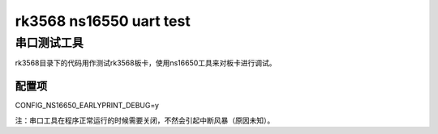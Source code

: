 rk3568 ns16550 uart test
====================================

串口测试工具
---------

rk3568目录下的代码用作测试rk3568板卡，使用ns16650工具来对板卡进行调试。

配置项
~~~~~~~~~
CONFIG_NS16650_EARLYPRINT_DEBUG=y


注：串口工具在程序正常运行的时候需要关闭，不然会引起中断风暴（原因未知）。

